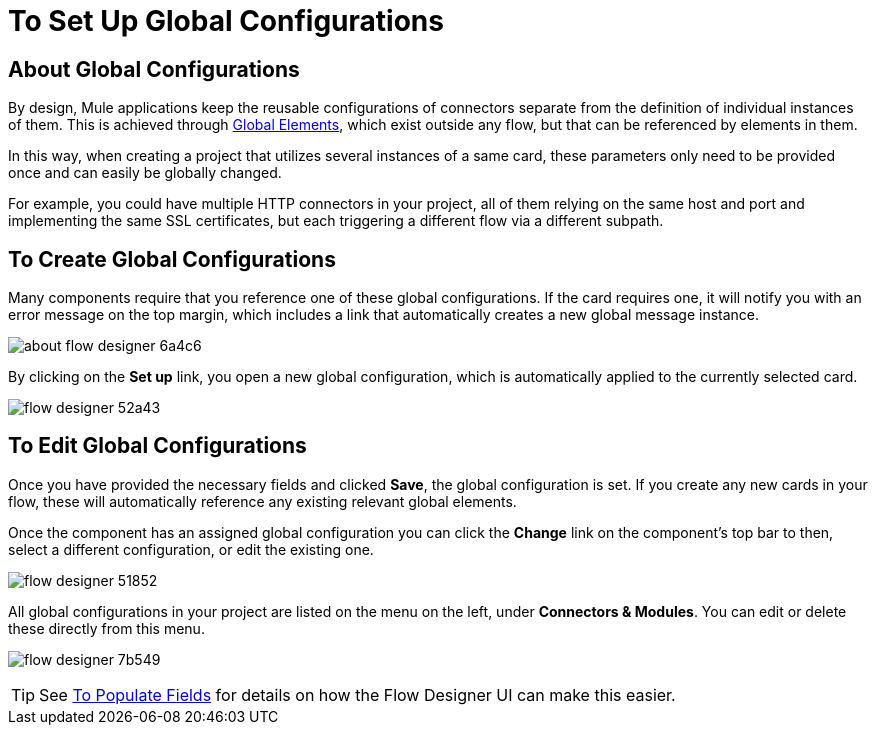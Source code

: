 = To Set Up Global Configurations
:keywords: mozart, flow designer, deploy, environments

== About Global Configurations

By design, Mule applications keep the reusable configurations of connectors separate from the definition of individual instances of them. This is achieved through link:/mule-user-guide/v/4.0/global-elements[Global Elements], which exist outside any flow, but that can be referenced by elements in them.

In this way, when creating a project that utilizes several instances of a same card, these parameters only need to be provided once and can easily be globally changed.

For example, you could have multiple HTTP connectors in your project, all of them relying on the same host and port and implementing the same SSL certificates, but each triggering a different flow via a different subpath.

== To Create Global Configurations

Many components require that you reference one of these global configurations. If the card requires one, it will notify you with an error message on the top margin, which includes a link that automatically creates a new global message instance.

image:about-flow-designer-6a4c6.png[]

By clicking on the *Set up* link, you open a new global configuration, which is automatically applied to the currently selected card.

image:flow-designer-52a43.png[]

== To Edit Global Configurations

Once you have provided the necessary fields and clicked *Save*, the global configuration is set. If you create any new cards in your flow, these will automatically reference any existing relevant global elements.

Once the component has an assigned global configuration you can click the *Change* link on the component's top bar to then, select a different configuration, or edit the existing one.


image:flow-designer-51852.png[]

All global configurations in your project are listed on the menu on the left, under *Connectors & Modules*. You can edit or delete these directly from this menu.

image:flow-designer-7b549.png[]

[TIP]
See link:/design-center/v/1.0/to-populate-fields[To Populate Fields] for details on how the Flow Designer UI can make this easier.
